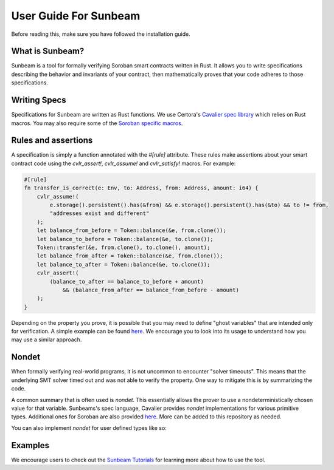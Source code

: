 User Guide For Sunbeam
============================

Before reading this, make sure you have followed the installation guide.

What is Sunbeam?
----------------

Sunbeam is a tool for formally verifying Soroban smart contracts written in Rust. It allows you to write specifications describing the behavior and invariants of your contract, then mathematically proves that your code adheres to those specifications.

Writing Specs
-------------

Specifications for Sunbeam are written as Rust functions. We use Certora's `Cavalier spec library <https://github.com/Certora/cvlr>`_ which relies on Rust macros. You may also require some of the `Soroban specific macros <https://github.com/Certora/cvlr-soroban/>`_.


Rules and assertions
--------------------

A specification is simply a function annotated with the `#[rule]` attribute. These rules make assertions about your smart contract code using the `cvlr_assert!`, `cvlr_assume!` and `cvlr_satisfy!` macros. For example:


.. code-block:: bash

    #[rule]
    fn transfer_is_correct(e: Env, to: Address, from: Address, amount: i64) {
        cvlr_assume!(
            e.storage().persistent().has(&from) && e.storage().persistent().has(&to) && to != from,
            "addresses exist and different"
        );
        let balance_from_before = Token::balance(&e, from.clone());
        let balance_to_before = Token::balance(&e, to.clone());
        Token::transfer(&e, from.clone(), to.clone(), amount);
        let balance_from_after = Token::balance(&e, from.clone());
        let balance_to_after = Token::balance(&e, to.clone());
        cvlr_assert!(
            (balance_to_after == balance_to_before + amount)
                && (balance_from_after == balance_from_before - amount)
        );
    }


Depending on the property you prove, it is possible that you may need to define "ghost variables" that are intended only for verification. A simple example can be found `here <https://github.com/Certora/reflector-subscription-contract/blob/51944577dc4536e9cf9711db6e125fe1e2254054/src/lib.rs#L44>`_. We encourage you to look into its usage to understand how you may use a similar approach.

Nondet
------

When formally verifying real-world programs, it is not uncommon to encounter "solver timeouts". This means that the underlying SMT solver timed out and was not able to verify the property. One way to mitigate this is by summarizing the code.

A common summary that is often used is `nondet`. This essentially allows the prover to use a nondeterministically chosen value for that variable. Sunbeams's spec language, Cavalier provides `nondet` implementations for various primitive types. Additional ones for Soroban are also provided `here <https://github.com/Certora/cvlr-soroban/blob/main/cvlr-soroban/src/nondet.rs>`_. More can be added to this repository as needed.

You can also implement `nondet` for user defined types like so:

.. code-block:: bash
    // Example from the Blend protocol's codebase
    pub struct Q4W {
        pub amount: i128, // the amount of shares queued for withdrawal
        pub exp: u64,     // the expiration of the withdrawal
    }
    
    impl cvlr::nondet::Nondet for Q4W {
        fn nondet() -> Self {
            Self {
                amount: cvlr::nondet(),
                exp: cvlr::nondet()
            }
        }
    }

Examples
--------

We encourage users to check out the `Sunbeam Tutorials <https://certora-sunbeam-tutorials.readthedocs-hosted.com/en/latest/>`_ for learning more about how to use the tool.

